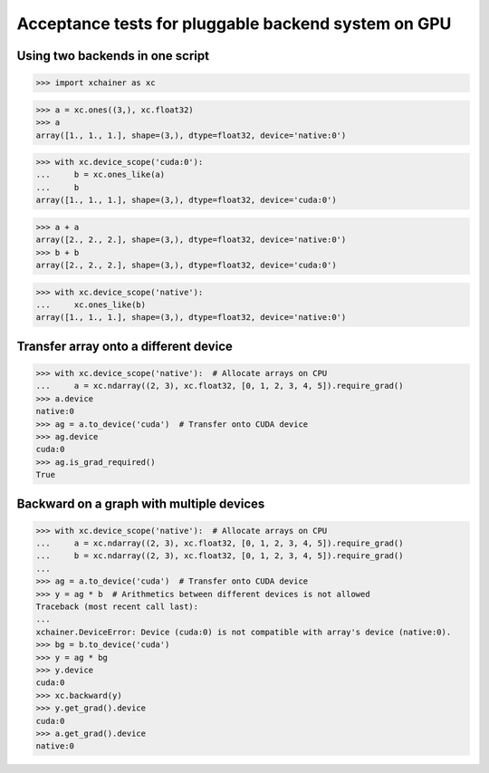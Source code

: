 Acceptance tests for pluggable backend system on GPU
====================================================

Using two backends in one script
--------------------------------

>>> import xchainer as xc

>>> a = xc.ones((3,), xc.float32)
>>> a
array([1., 1., 1.], shape=(3,), dtype=float32, device='native:0')

>>> with xc.device_scope('cuda:0'):
...     b = xc.ones_like(a)
...     b
array([1., 1., 1.], shape=(3,), dtype=float32, device='cuda:0')

>>> a + a
array([2., 2., 2.], shape=(3,), dtype=float32, device='native:0')
>>> b + b
array([2., 2., 2.], shape=(3,), dtype=float32, device='cuda:0')

>>> with xc.device_scope('native'):
...     xc.ones_like(b)
array([1., 1., 1.], shape=(3,), dtype=float32, device='native:0')

Transfer array onto a different device
--------------------------------------

>>> with xc.device_scope('native'):  # Allocate arrays on CPU
...     a = xc.ndarray((2, 3), xc.float32, [0, 1, 2, 3, 4, 5]).require_grad()
>>> a.device
native:0
>>> ag = a.to_device('cuda')  # Transfer onto CUDA device
>>> ag.device
cuda:0
>>> ag.is_grad_required()
True

Backward on a graph with multiple devices
-----------------------------------------

>>> with xc.device_scope('native'):  # Allocate arrays on CPU
...     a = xc.ndarray((2, 3), xc.float32, [0, 1, 2, 3, 4, 5]).require_grad()
...     b = xc.ndarray((2, 3), xc.float32, [0, 1, 2, 3, 4, 5]).require_grad()
...
>>> ag = a.to_device('cuda')  # Transfer onto CUDA device
>>> y = ag * b  # Arithmetics between different devices is not allowed
Traceback (most recent call last):
...
xchainer.DeviceError: Device (cuda:0) is not compatible with array's device (native:0).
>>> bg = b.to_device('cuda')
>>> y = ag * bg
>>> y.device
cuda:0
>>> xc.backward(y)
>>> y.get_grad().device
cuda:0
>>> a.get_grad().device
native:0

